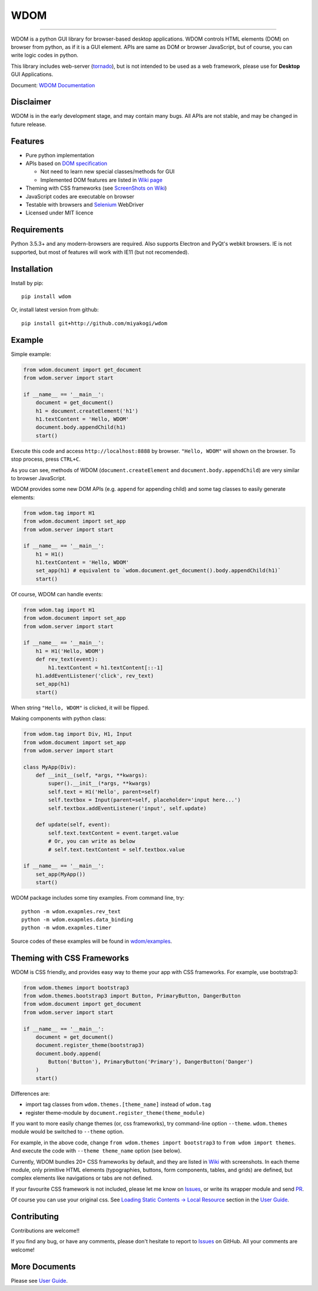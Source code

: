 WDOM
====

.. image:: https://img.shields.io/pypi/v/wdom.svg
   :target: https://pypi.python.org/pypi/wdom

.. image:: https://img.shields.io/pypi/pyversions/wdom.svg
   :target: https://pypi.python.org/pypi/wdom

.. image:: https://img.shields.io/badge/docs-latest-brightgreen.svg
   :target: https://miyakogi.github.io/wdom/
   :alt: Documentation

.. image:: https://travis-ci.org/miyakogi/wdom.svg?branch=dev
   :target: https://travis-ci.org/miyakogi/wdom

.. image:: https://codecov.io/github/miyakogi/wdom/coverage.svg?branch=dev
   :target: https://codecov.io/github/miyakogi/wdom?branch=dev

--------------------------------------------------------------------------------

WDOM is a python GUI library for browser-based desktop applications. WDOM
controls HTML elements (DOM) on browser from python, as if it is a GUI element.
APIs are same as DOM or browser JavaScript, but of course, you can write logic
codes in python.

This library includes web-server (`tornado`_), but is not intended to
be used as a web framework, please use for **Desktop** GUI Applications.

Document: `WDOM Documentation <https://miyakogi.github.io/wdom/>`_

Disclaimer
----------

WDOM is in the early development stage, and may contain many bugs. All APIs are
not stable, and may be changed in future release.

Features
--------

* Pure python implementation
* APIs based on `DOM specification`_

  * Not need to learn new special classes/methods for GUI
  * Implemented DOM features are listed in `Wiki page <https://github.com/miyakogi/wdom/wiki/Features>`_

* Theming with CSS frameworks (see `ScreenShots on Wiki <https://github.com/miyakogi/wdom/wiki/ScreenShots>`_)
* JavaScript codes are executable on browser
* Testable with browsers and `Selenium`_ WebDriver
* Licensed under MIT licence

Requirements
------------

Python 3.5.3+ and any modern-browsers are required.
Also supports Electron and PyQt's webkit browsers.
IE is not supported, but most of features will work with IE11 (but not
recomended).

Installation
------------

Install by pip::

    pip install wdom

Or, install latest version from github::

    pip install git+http://github.com/miyakogi/wdom

Example
-------

Simple example:

.. code-block:: python

    from wdom.document import get_document
    from wdom.server import start

    if __name__ == '__main__':
        document = get_document()
        h1 = document.createElement('h1')
        h1.textContent = 'Hello, WDOM'
        document.body.appendChild(h1)
        start()

Execute this code and access ``http://localhost:8888`` by browser.
``"Hello, WDOM"`` will shown on the browser.
To stop process, press ``CTRL+C``.

As you can see, methods of WDOM (``document.createElement`` and
``document.body.appendChild``) are very similar to browser JavaScript.

WDOM provides some new DOM APIs (e.g. ``append`` for appending child) and some
tag classes to easily generate elements:

.. code-block:: python

    from wdom.tag import H1
    from wdom.document import set_app
    from wdom.server import start

    if __name__ == '__main__':
        h1 = H1()
        h1.textContent = 'Hello, WDOM'
        set_app(h1) # equivalent to `wdom.document.get_document().body.appendChild(h1)`
        start()

Of course, WDOM can handle events:

.. code-block:: python

    from wdom.tag import H1
    from wdom.document import set_app
    from wdom.server import start

    if __name__ == '__main__':
        h1 = H1('Hello, WDOM')
        def rev_text(event):
            h1.textContent = h1.textContent[::-1]
        h1.addEventListener('click', rev_text)
        set_app(h1)
        start()

When string ``"Hello, WDOM"`` is clicked, it will be flipped.

Making components with python class:

.. code-block:: python

    from wdom.tag import Div, H1, Input
    from wdom.document import set_app
    from wdom.server import start

    class MyApp(Div):
        def __init__(self, *args, **kwargs):
            super().__init__(*args, **kwargs)
            self.text = H1('Hello', parent=self)
            self.textbox = Input(parent=self, placeholder='input here...')
            self.textbox.addEventListener('input', self.update)

        def update(self, event):
            self.text.textContent = event.target.value
            # Or, you can write as below
            # self.text.textContent = self.textbox.value

    if __name__ == '__main__':
        set_app(MyApp())
        start()


WDOM package includes some tiny examples. From command line, try::

    python -m wdom.exapmles.rev_text
    python -m wdom.exapmles.data_binding
    python -m wdom.exapmles.timer

Source codes of these examples will be found in `wdom/examples <https://github.com/miyakogi/wdom/tree/dev/wdom/examples>`_.

Theming with CSS Frameworks
---------------------------

WDOM is CSS friendly, and provides easy way to theme your app with CSS
frameworks. For example, use bootstrap3:

.. code-block:: python

    from wdom.themes import bootstrap3
    from wdom.themes.bootstrap3 import Button, PrimaryButton, DangerButton
    from wdom.document import get_document
    from wdom.server import start

    if __name__ == '__main__':
        document = get_document()
        document.register_theme(bootstrap3)
        document.body.append(
            Button('Button'), PrimaryButton('Primary'), DangerButton('Danger')
        )
        start()

Differences are:

- import tag classes from ``wdom.themes.[theme_name]`` instead of ``wdom.tag``
- register theme-module by ``document.register_theme(theme_module)``

If you want to more easily change themes (or, css frameworks), try command-line option ``--theme``.
``wdom.themes`` module would be switched to ``--theme`` option.

For example, in the above code, change ``from wdom.themes import bootstrap3`` to ``from wdom import themes``.
And execute the code with ``--theme theme_name`` option (see below).


.. image:: https://raw.githubusercontent.com/wiki/miyakogi/wdom/screencasts/themes.gif
   :target: https://raw.githubusercontent.com/wiki/miyakogi/wdom/screencasts/themes.gif
   :width: 90%


Currently, WDOM bundles 20+ CSS frameworks by default, and they are listed in
`Wiki <https://github.com/miyakogi/wdom/wiki/ScreenShots>`_ with screenshots. In
each theme module, only primitive HTML elements (typographies, buttons, form
components, tables, and grids) are defined, but complex elements like
navigations or tabs are not defined.

If your favourite CSS framework is not included, please let me know on `Issues`_,
or write its wrapper module and send `PR`_.

Of course you can use your original css. See `Loading Static Contents -> Local
Resource
<https://miyakogi.github.io/wdom/guide/load_resource.html#local-resources>`_
section in the `User Guide`_.

Contributing
------------

Contributions are welcome!!

If you find any bug, or have any comments, please don't hesitate to report to
`Issues`_ on GitHub.
All your comments are welcome!

More Documents
--------------

Please see `User Guide`_.

.. _DOM specification: https://dom.spec.whatwg.org/
.. _Selenium: http://selenium-python.readthedocs.org/
.. _tornado: http://www.tornadoweb.org/en/stable/
.. _User Guide: https://miyakogi.github.io/wdom/guide/index.html
.. _Issues: https://github.com/miyakogi/wdom/issues
.. _PR: https://github.com/miyakogi/wdom/pulls
